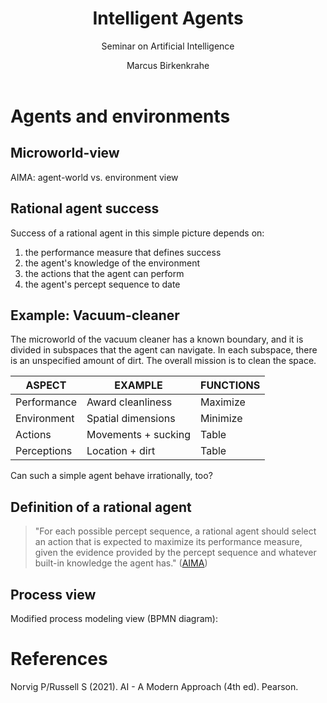 #+TITLE:Intelligent Agents
#+AUTHOR: Marcus Birkenkrahe
#+Subtitle: Seminar on Artificial Intelligence
#+OPTIONS: toc:nil num:nil ^:nil
#+INFOJS_OPT: :view:info
* Agents and environments

** Microworld-view

  AIMA: agent-world vs. environment view

  [[./img/agents.png]]

** Rational agent success

   Success of a rational agent in this simple picture depends on:

  1) the performance measure that defines success
  2) the agent's knowledge of the environment
  3) the actions that the agent can perform
  4) the agent's percept sequence to date

** Example: Vacuum-cleaner

   The microworld of the vacuum cleaner has a known boundary, and it
   is divided in subspaces that the agent can navigate. In each
   subspace, there is an unspecified amount of dirt. The overall
   mission is to clean the space.

   [[./img/vacuum.png]]

   | ASPECT      | EXAMPLE             | FUNCTIONS |
   |-------------+---------------------+-----------|
   | Performance | Award cleanliness   | Maximize  |
   | Environment | Spatial dimensions  | Minimize  |
   | Actions     | Movements + sucking | Table     |
   | Perceptions | Location + dirt     | Table     |

   Can such a simple agent behave irrationally, too?

**  Definition of a rational agent

   #+begin_quote
   "For each possible percept sequence, a rational agent should select
   an action that is expected to maximize its performance measure,
   given the evidence provided by the percept sequence and whatever
   built-in knowledge the agent has." ([[aima][AIMA]])
   #+end_quote

** Process view

  Modified process modeling view (BPMN diagram):

  [[./img/agents_and_environments.png]]

* References

  <<aima>> Norvig P/Russell S (2021). AI - A Modern Approach (4th ed). Pearson.


